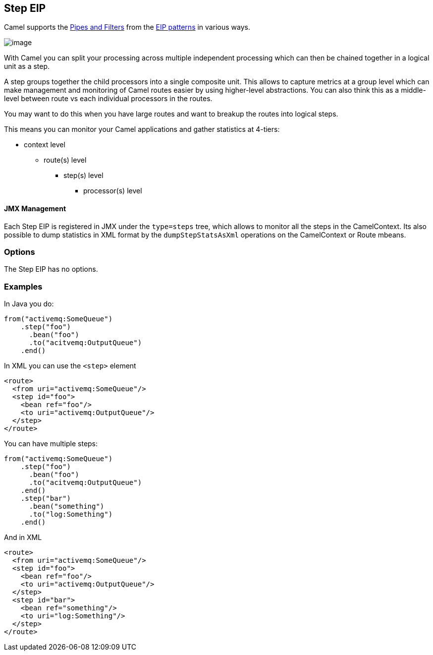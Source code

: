 [[step-eip]]
== Step EIP

Camel supports the http://www.enterpriseintegrationpatterns.com/PipesAndFilters.html[Pipes and Filters] from the https://github.com/apache/camel/blob/master/docs/user-manual/en/enterprise-integration-patterns.adoc[EIP patterns] in various ways.

image:http://www.enterpriseintegrationpatterns.com/img/PipesAndFilters.gif[image]

With Camel you can split your processing across multiple independent processing
 which can then be chained together in a logical unit as a step.

A step groups together the child processors into a single composite unit.
This allows to capture metrics at a group level which can make management and monitoring
of Camel routes easier by using higher-level abstractions. You can also
think this as a middle-level between route vs each individual processors in the routes.

You may want to do this when you have large routes and want to breakup the routes into
logical steps.

This means you can monitor your Camel applications and gather statistics at 4-tiers:

- context level
* route(s) level
** step(s) level
*** processor(s) level


==== JMX Management

Each Step EIP is registered in JMX under the `type=steps` tree, which allows to monitor
all the steps in the CamelContext. Its also possible to dump statistics in XML format
by the `dumpStepStatsAsXml` operations on the CamelContext or Route mbeans.


=== Options

// eip options: START
The Step EIP has no options.
// eip options: END

[[step-Examples]]
=== Examples



In Java you do:
[source,java]
----
from("activemq:SomeQueue")
    .step("foo")
      .bean("foo")
      .to("acitvemq:OutputQueue")
    .end()
----

In XML you can use the `<step>` element

[source,xml]
----
<route>
  <from uri="activemq:SomeQueue"/>
  <step id="foo">
    <bean ref="foo"/>
    <to uri="activemq:OutputQueue"/>
  </step>
</route>
----

You can have multiple steps:

[source,java]
----
from("activemq:SomeQueue")
    .step("foo")
      .bean("foo")
      .to("acitvemq:OutputQueue")
    .end()
    .step("bar")
      .bean("something")
      .to("log:Something")
    .end()
----

And in XML

[source,xml]
----
<route>
  <from uri="activemq:SomeQueue"/>
  <step id="foo">
    <bean ref="foo"/>
    <to uri="activemq:OutputQueue"/>
  </step>
  <step id="bar">
    <bean ref="something"/>
    <to uri="log:Something"/>
  </step>
</route>
----
